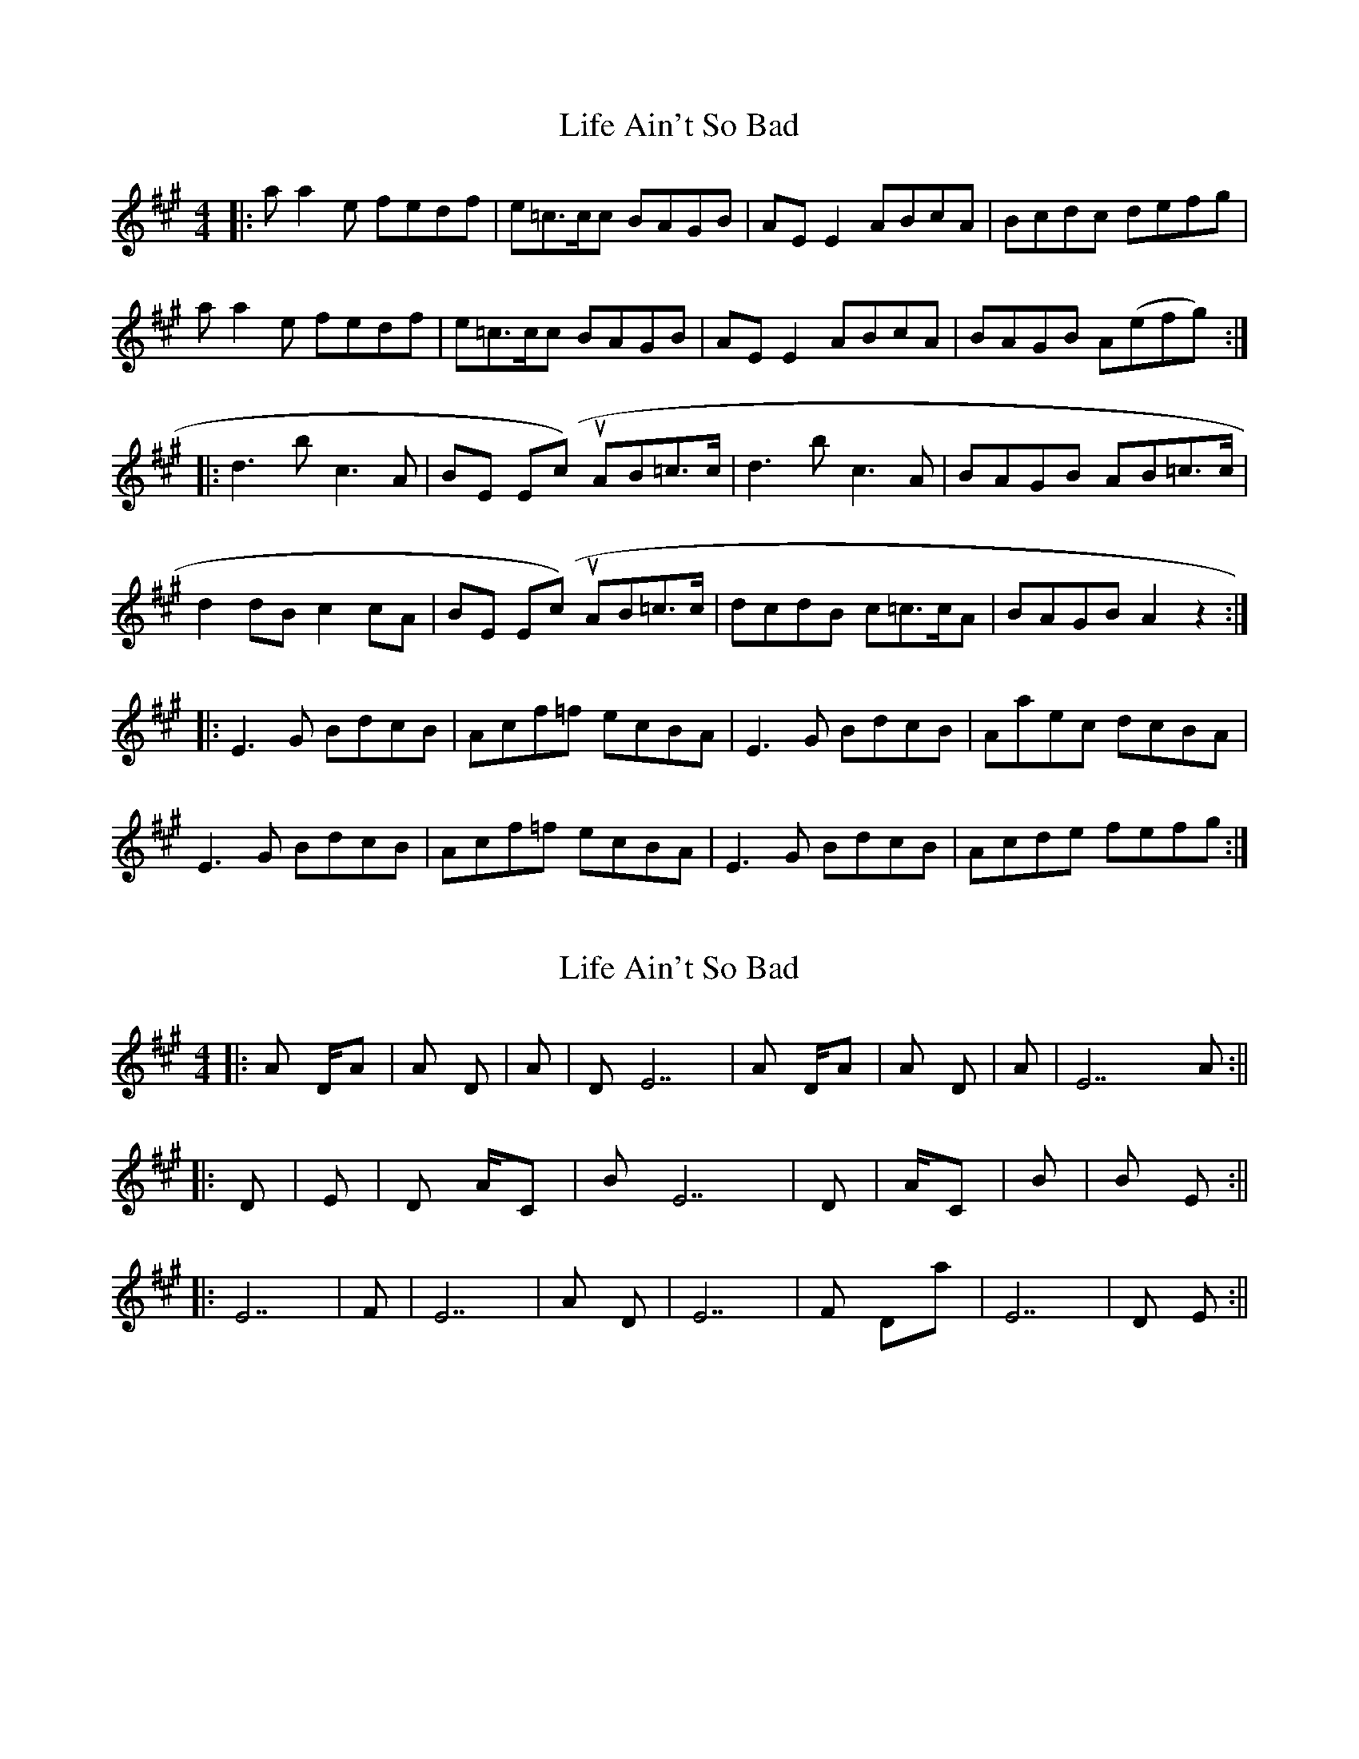X: 1
T: Life Ain't So Bad
Z: d palmer
S: https://thesession.org/tunes/5575#setting5575
R: reel
M: 4/4
L: 1/8
K: Amaj
|:aa2e fedf| e=c>cc BAGB| AE E2 ABcA|Bcdc defg|
aa2e fedf| e=c>cc BAGB| AE E2 ABcA| BAGB A(efg):|
|:d3 b c3 A| BE E(cut) AB=c>c| d3 b c3 A| BAGB AB=c>c|
d2 dB c2 cA| BE E(cut) AB=c>c|dcdB c=c>cA| BAGB A2z2:|
|:E3 G BdcB| Acf=f ecBA| E3 G BdcB| Aaec dcBA|
E3 G BdcB| Acf=f ecBA| E3 G BdcB| Acde fefg:|
X: 2
T: Life Ain't So Bad
Z: d palmer
S: https://thesession.org/tunes/5575#setting17628
R: reel
M: 4/4
L: 1/8
K: Amaj
||:A D/A | A D | A | D E7| A D/A | A D | A | E7 A:||||: D | E | D A/C# | Bm7 E7| D | A/C# | Bm7 | Bm7 E:||||: E7 | F#m | E7 | A D | E7 | F#m Dmaj7 | E7 | D E:||
X: 3
T: Life Ain't So Bad
Z: Pontus Adefjord
S: https://thesession.org/tunes/5575#setting17629
R: reel
M: 4/4
L: 1/8
K: Amaj
|: |1 (first ending) :|2 (second ending) |||: | [1 (first ending) :| [2 (second ending) ||
